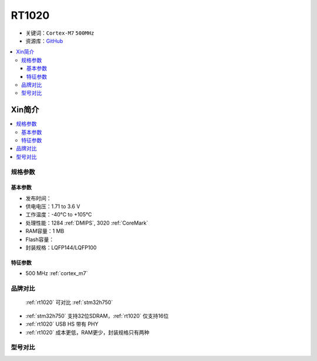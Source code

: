 
.. _rt1020:

RT1020
=============

* 关键词：``Cortex-M7`` ``500MHz``
* 资源库：`GitHub <https://github.com/SoCXin/RT1020>`_

.. contents::
    :local:

Xin简介
-----------

.. image:: ./images/RT1020.png
    :target: https://www.nxp.com/products/processors-and-microcontrollers/arm-microcontrollers/i-mx-rt-crossover-mcus/i-mx-rt1020-crossover-mcu-with-arm-cortex-m7-core:i.MX-RT1020

.. contents::
    :local:

规格参数
~~~~~~~~~~~

基本参数
^^^^^^^^^^^

* 发布时间：
* 供电电压：1.71 to 3.6 V
* 工作温度：-40°C to +105°C
* 处理性能：1284 :ref:`DMIPS`, 3020 :ref:`CoreMark`
* RAM容量：1 MB
* Flash容量：
* 封装规格：LQFP144/LQFP100

.. image:: ./images/RT1020p.png
    :target: https://www.nxp.com.cn/docs/en/data-sheet/IMXRT1020IEC.pdf

特征参数
^^^^^^^^^^^

* 500 MHz :ref:`cortex_m7`


品牌对比
~~~~~~~~~

 :ref:`rt1020` 可对比 :ref:`stm32h750`

* :ref:`stm32h750` 支持32位SDRAM，:ref:`rt1020` 仅支持16位
* :ref:`rt1020` USB HS 带有 PHY
* :ref:`rt1020` 成本更低，RAM更少，封装规格只有两种



型号对比
~~~~~~~~~

.. image:: ./images/IMXRT.png
    :target: https://www.nxp.com/products/processors-and-microcontrollers/arm-microcontrollers/i-mx-rt-crossover-mcus:IMX-RT-SERIES


 :ref:`rt1020` 相对 :ref:`rt1010` 拥有以太网和CAN外设配置，同时存储资源加倍
